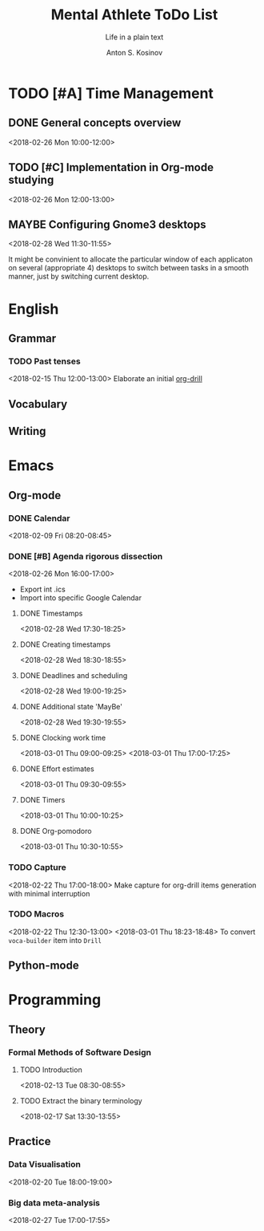 #+AUTHOR:    Anton S. Kosinov
#+TITLE:     Mental Athlete ToDo List
#+SUBTITLE:  Life in a plain text
#+EMAIL:     a.s.kosinov@gmail.com
#+LANGUAGE: en
#+STARTUP: showall
#+PROPERTY:header-args :results output :exports both
# :session :cache yes :tangle yes :comments org 
#+CATEGORY: Thesis
#+TODO: TODO | MAYBE DONE

* TODO [#A] Time Management

** DONE General concepts overview
   <2018-02-26 Mon 10:00-12:00>

** TODO [#C] Implementation in Org-mode studying
   <2018-02-26 Mon 12:00-13:00>

** MAYBE Configuring Gnome3 desktops
   <2018-02-28 Wed 11:30-11:55>
   :PROPERTIES:
   :CATEGORY: Desktop
   :END:
   It might be convinient to allocate the particular window of each
   applicaton on several (appropriate 4) desktops to switch between
   tasks in a smooth manner, just by switching current desktop.


* English
** Grammar
*** TODO Past tenses
    <2018-02-15 Thu 12:00-13:00>
    Elaborate an initial [[file:/usr/local/git/0--key/lib/org/eng_grammar.org::*Past%20simple][org-drill]]
** Vocabulary
** Writing
* Emacs
** Org-mode
*** DONE Calendar
    <2018-02-09 Fri 08:20-08:45>
*** DONE [#B] Agenda rigorous dissection
    <2018-02-26 Mon 16:00-17:00>
    - Export int .ics
    - Import into specific Google Calendar
**** DONE Timestamps
    <2018-02-28 Wed 17:30-18:25> 
**** DONE Creating timestamps
     <2018-02-28 Wed 18:30-18:55>
**** DONE Deadlines and scheduling
     <2018-02-28 Wed 19:00-19:25>
**** DONE Additional state 'MayBe'
     <2018-02-28 Wed 19:30-19:55>
**** DONE Clocking work time
     <2018-03-01 Thu 09:00-09:25>
     <2018-03-01 Thu 17:00-17:25>
**** DONE Effort estimates
     :LOGBOOK:
     CLOCK: [2018-03-01 Thu 09:39]--[2018-03-01 Thu 09:53] =>  0:14
     :END:
     <2018-03-01 Thu 09:30-09:55>
**** DONE Timers
     :LOGBOOK:
     CLOCK: [2018-03-01 Thu 09:59]--[2018-03-01 Thu 10:02] =>  0:03
     :END:
     <2018-03-01 Thu 10:00-10:25>
**** DONE Org-pomodoro
     :LOGBOOK:
     CLOCK: [2018-03-01 Thu 10:03]--[2018-03-01 Thu 10:12] =>  0:09
     :END:
     <2018-03-01 Thu 10:30-10:55>
*** TODO Capture
    <2018-02-22 Thu 17:00-18:00>
    Make capture for org-drill items generation with minimal
    interruption
*** TODO Macros
    :LOGBOOK:
    CLOCK: [2018-03-01 Thu 18:23]--[2018-03-01 Thu 18:48] =>  0:25
    :END:
    <2018-02-22 Thu 12:30-13:00>
    <2018-03-01 Thu 18:23-18:48>
    To convert =voca-builder= item into =Drill=
** Python-mode
* Programming
** Theory
*** Formal Methods of Software Design
**** TODO Introduction
     <2018-02-13 Tue 08:30-08:55>
**** TODO Extract the binary terminology
     <2018-02-17 Sat 13:30-13:55>
** Practice
*** Data Visualisation
    <2018-02-20 Tue 18:00-19:00>
*** Big data meta-analysis
    <2018-02-27 Tue 17:00-17:55>

